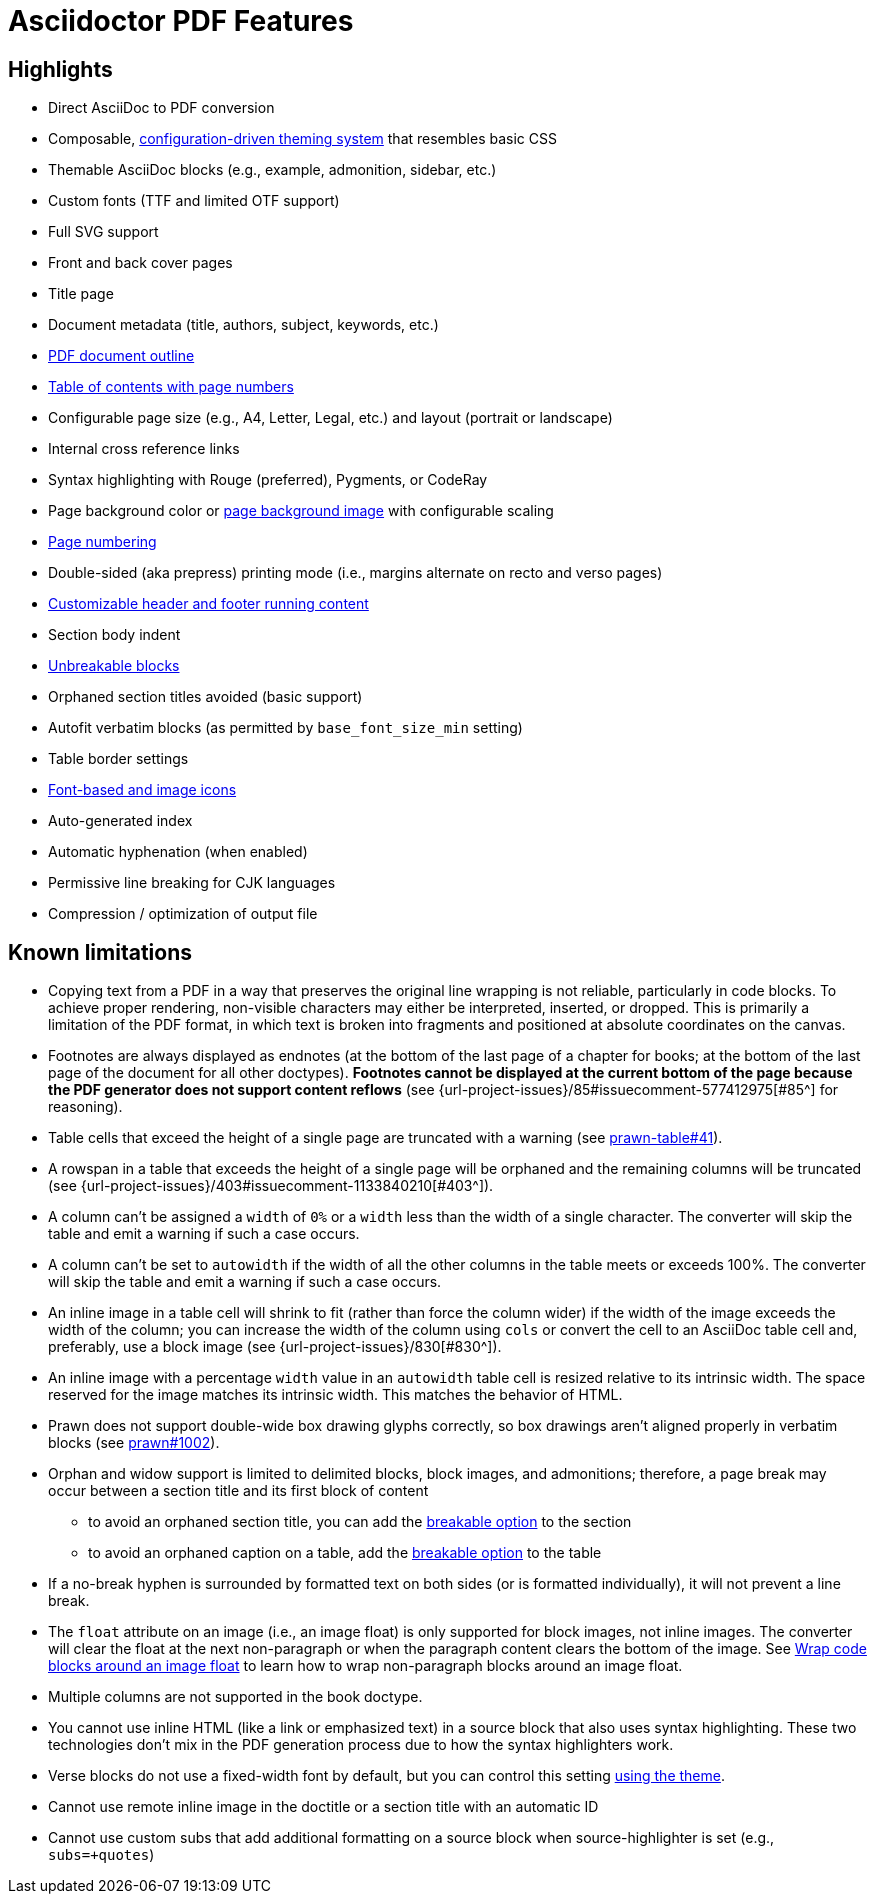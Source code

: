 = Asciidoctor PDF Features
:navtitle: Features

== Highlights

* Direct AsciiDoc to PDF conversion
* Composable, xref:theme:index.adoc[configuration-driven theming system] that resembles basic CSS
* Themable AsciiDoc blocks (e.g., example, admonition, sidebar, etc.)
* Custom fonts (TTF and limited OTF support)
* Full SVG support
* Front and back cover pages
* Title page
* Document metadata (title, authors, subject, keywords, etc.)
* xref:pdf-outline.adoc[PDF document outline]
* xref:toc.adoc[Table of contents with page numbers]
* Configurable page size (e.g., A4, Letter, Legal, etc.) and layout (portrait or landscape)
* Internal cross reference links
* Syntax highlighting with Rouge (preferred), Pygments, or CodeRay
* Page background color or xref:background-images.adoc[page background image] with configurable scaling
* xref:page-numbers.adoc[Page numbering]
* Double-sided (aka prepress) printing mode (i.e., margins alternate on recto and verso pages)
* xref:theme:add-running-content.adoc[Customizable header and footer running content]
* Section body indent
* xref:breakable-and-unbreakable.adoc[Unbreakable blocks]
* Orphaned section titles avoided (basic support)
* Autofit verbatim blocks (as permitted by `base_font_size_min` setting)
* Table border settings
* xref:icons.adoc[Font-based and image icons]
* Auto-generated index
* Automatic hyphenation (when enabled)
* Permissive line breaking for CJK languages
* Compression / optimization of output file

[#limitations]
== Known limitations

* Copying text from a PDF in a way that preserves the original line wrapping is not reliable, particularly in code blocks.
To achieve proper rendering, non-visible characters may either be interpreted, inserted, or dropped.
This is primarily a limitation of the PDF format, in which text is broken into fragments and positioned at absolute coordinates on the canvas.
* Footnotes are always displayed as endnotes (at the bottom of the last page of a chapter for books; at the bottom of the last page of the document for all other doctypes).
*Footnotes cannot be displayed at the current bottom of the page because the PDF generator does not support content reflows* (see {url-project-issues}/85#issuecomment-577412975[#85^] for reasoning).
* Table cells that exceed the height of a single page are truncated with a warning (see https://github.com/prawnpdf/prawn-table/issues/41[prawn-table#41^]).
* A rowspan in a table that exceeds the height of a single page will be orphaned and the remaining columns will be truncated (see {url-project-issues}/403#issuecomment-1133840210[#403^]).
* A column can't be assigned a `width` of `0%` or a `width` less than the width of a single character.
The converter will skip the table and emit a warning if such a case occurs.
* A column can't be set to `autowidth` if the width of all the other columns in the table meets or exceeds 100%.
The converter will skip the table and emit a warning if such a case occurs.
* An inline image in a table cell will shrink to fit (rather than force the column wider) if the width of the image exceeds the width of the column; you can increase the width of the column using `cols` or convert the cell to an AsciiDoc table cell and, preferably, use a block image (see {url-project-issues}/830[#830^]).
* An inline image with a percentage `width` value in an `autowidth` table cell is resized relative to its intrinsic width.
The space reserved for the image matches its intrinsic width.
This matches the behavior of HTML.
* Prawn does not support double-wide box drawing glyphs correctly, so box drawings aren't aligned properly in verbatim blocks (see https://github.com/prawnpdf/prawn/issues/1002[prawn#1002^]).
* Orphan and widow support is limited to delimited blocks, block images, and admonitions; therefore, a page break may occur between a section title and its first block of content
 ** to avoid an orphaned section title, you can add the xref:breakable-and-unbreakable.adoc[breakable option] to the section
 ** to avoid an orphaned caption on a table, add the xref:breakable-and-unbreakable.adoc[breakable option] to the table
* If a no-break hyphen is surrounded by formatted text on both sides (or is formatted individually), it will not prevent a line break.
* The `float` attribute on an image (i.e., an image float) is only supported for block images, not inline images.
The converter will clear the float at the next non-paragraph or when the paragraph content clears the bottom of the image.
See xref:extend:use-cases.adoc#wrap-code-blocks-around-image[Wrap code blocks around an image float] to learn how to wrap non-paragraph blocks around an image float.
* Multiple columns are not supported in the book doctype.
* You cannot use inline HTML (like a link or emphasized text) in a source block that also uses syntax highlighting.
These two technologies don't mix in the PDF generation process due to how the syntax highlighters work.
* Verse blocks do not use a fixed-width font by default, but you can control this setting xref:theme:verse.adoc[using the theme].
* Cannot use remote inline image in the doctitle or a section title with an automatic ID
* Cannot use custom subs that add additional formatting on a source block when source-highlighter is set (e.g., `subs=+quotes`)
